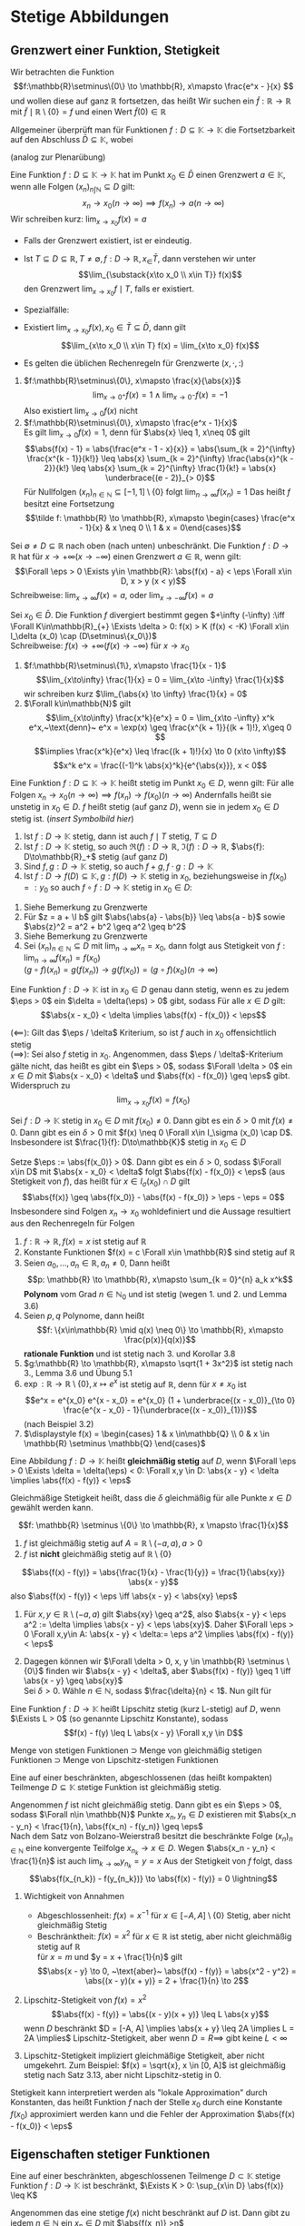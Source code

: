 * Stetige Abbildungen
** Grenzwert einer Funktion, Stetigkeit
   Wir betrachten die Funktion
   \[f:\mathbb{R}\setminus\{0\} \to \mathbb{R}, x\mapsto \frac{e^x - }{x} \]
   und wollen diese auf ganz $\mathbb{R}$ fortsetzen, das heißt Wir suchen ein $\tilde f: \mathbb{R} \to \mathbb{R}$
   mit $\tilde f\mid \mathbb{R}\setminus \{0\} = f$ und einen Wert $\tilde f(0) \in \mathbb{R}$

   Allgemeiner überprüft man für Funktionen $f: D \subseteq \mathbb{K} \to \mathbb{K}$ die
   Fortsetzbarkeit auf den Abschluss $\bar D \subseteq \mathbb{K}$, wobei
   \begin{align*}
   \bar D &= \{x \in\mathbb{K} \mid x\in D \vee~\text{oder $x$ ist HP von D}\} \\
   &= \{x \in \mathbb{K} \mid \Exists (x_n)_{n\in\mathbb{N}} \subseteq D \wedge x = \lim_{n \to 0} x_n\}
   \end{align*}
   (analog zur Plenarübung)

   #+ATTR_LATEX: :options [3.1]
   #+begin_defn latex
   Eine Funktion $f: D\subseteq \mathbb{K} \to \mathbb{K}$ hat im Punkt $x_0 \in \bar D$ einen
   Grenzwert $a \in\mathbb{K}$, wenn alle Folgen $(x_n)_{n\int\mathbb{N}} \subseteq D$ gilt:
   \[x_n \to x_0 (n \to \infty) \implies f(x_n) \to a (n\to\infty)\]
   Wir schreiben kurz: $\lim_{x\to x_0} f(x) = a$
   #+end_defn
   #+begin_remark latex
   - Falls der Grenzwert existiert, ist er eindeutig.
   - Ist $T\subseteq D \subseteq \mathbb{R}, T\neq \emptyset, f: D\to\mathbb{R}, x_\in \bar T$, dann
	 verstehen wir unter
	 \[\lim_{\substack{x\to x_0 \\ x\in T}} f(x)\]
	 den Grenzwert $\lim_{x\to x_0} f\mid T$, falls er existiert.
   - Spezialfälle:
	 \begin{align*}
	 T_{>} := \{x\in D\mid x > x_0\}: f(x_0^{+}) := \lim_{\substack{x\to x_0 \\ x\in T_{>}}} f(x) = \lim_{x\to x_0^{+}} f(x) \tag{rechtsseitiger Grenzwert} \\
	 T_{<} := \{x\in D\mid x < x_0\}: f(x_0^{-}) := \lim_{\substack{x\to x_0 \\ x\in T_{<}}} f(x) = \lim_{x\to x_0^{-}} f(x) \tag{linksseitiger Grenzwert}
	 \end{align*}
   - Existiert $\lim_{x\to x_0} f(x), x_0 \in \bar T \subseteq \bar D$, dann gilt
	 \[\lim_{x\to x_0 \\ x\in T} f(x) = \lim_{x\to x_0}  f(x)\]
   - Es gelten die üblichen Rechenregeln für Grenzwerte $(x,\cdot, :)$
   #+end_remark
   #+ATTR_LATEX: :options [3.2]
   #+begin_ex latex
   1. $f:\mathbb{R}\setminus\{0\}, x\mapsto \frac{x}{\abs{x}}$
	  \[\lim_{x\to 0^+} f(x) = 1 \wedge \lim_{x \to 0^-} f(x) = -1\]
	  Also existiert $\lim_{x\to 0} f(x)$ nicht
   2. $f:\mathbb{R}\setminus\{0\}, x\mapsto \frac{e^x - 1}{x}$ \\
	  Es gilt $\lim_{x\to 0} f(x) = 1$, denn für $\abs{x} \leq 1, x\neq 0$ gilt
	  \[\abs{f(x) - 1} = \abs{\frac{e^x - 1 - x}{x}} = \abs{\sum_{k = 2}^{\infty} \frac{x^{k - 1}}{k!}} \leq \abs{x} \sum_{k = 2}^{\infty} \frac{\abs{x}^{k - 2}}{k!} \leq \abs{x} \sum_{k = 2}^{\infty} \frac{1}{k!} = \abs{x} \underbrace{(e - 2)}_{> 0}\]
	  Für Nullfolgen $(x_n)_{n\in\mathbb{N}} \subseteq [-1, 1]\setminus \{0\}$ folgt $\lim_{n \to \infty} f(x_n) = 1$
	  Das heißt $f$ besitzt eine Fortsetzung
	  \[\tilde f: \mathbb{R} \to \mathbb{R}, x\mapsto \begin{cases} \frac{e^x - 1}{x} & x \neq 0 \\ 1 & x = 0\end{cases}\]
   #+end_ex
   #+ATTR_LATEX: :options [3.3 Asymptotisches Verhalten]
   #+begin_defn latex
   Sei $\emptyset \neq D \subseteq \mathbb{R}$ nach oben (nach unten) unbeschränkt.
   Die Funktion $f: D\to \mathbb{R}$ hat für $x \to + \infty (x \to -\infty)$ einen Grenzwert $a\in \mathbb{R}$, wenn gilt:
   \[\Forall \eps > 0 \Exists y\in \mathbb{R}: \abs{f(x) - a} < \eps \Forall x\in D, x > y (x < y)\]
   Schreibweise: $\lim_{x \to \infty}f(x) = a$, oder $\lim_{x\to -\infty} f(x) = a$

   Sei $x_0 \in \bar D$. Die Funktion $f$ divergiert bestimmt gegen $+\infty (-\infty) :\iff \Forall K\in\mathbb{R}_{+} \Exists \delta > 0: f(x) > K (f(x) < -K) \Forall x\in I_\delta (x_0) \cap (D\setminus\{x_0\})$ \\
   Schreibweise: $f(x) \to +\infty (f(x) \to -\infty)$ für $x\to x_0$
   #+end_defn
   #+ATTR_LATEX: :options [3.4]
   #+begin_ex latex
   1. $f:\mathbb{R}\setminus\{1\}, x\mapsto \frac{1}{x - 1}$
	  \[\lim_{x\to\infty} \frac{1}{x} = 0 = \lim_{x\to -\infty} \frac{1}{x}\]
	  wir schreiben kurz $\lim_{\abs{x} \to \infty} \frac{1}{x} = 0$
   2. $\Forall k\in\mathbb{N}$ gilt
	  \[\lim_{x\to\infty} \frac{x^k}{e^x} = 0 = \lim_{x\to -\infty} x^k e^x,~\text{denn}~ e^x = \exp(x) \geq \frac{x^{k + 1}}{(k + 1)!}, x\geq 0 \]
	  \[\implies \frac{x^k}{e^x} \leq \frac{(k + 1)!}{x} \to 0 (x\to \infty)\]
	  \[x^k e^x = \frac{(-1)^k \abs{x}^k}{e^{\abs{x}}}, x < 0\]
   #+end_ex
   #+ATTR_LATEX: :options [3.5]
   #+begin_defn latex
   Eine Funktion $f:D \subseteq \mathbb{K} \to \mathbb{K}$ heißt stetig im Punkt $x_0 \in D$, wenn gilt:
   Für alle Folgen $x_n \to x_0 (n\to\infty) \implies f(x_n) \to f(x_0) (n \to \infty)$
   Andernfalls heißt sie unstetig in $x_0 \in D$.
   $f$ heißt stetig (auf ganz $D$), wenn sie in jedem $x_0 \in D$ stetig ist. (/insert Symbolbild hier/) \\
   #+end_defn
   #+ATTR_LATEX: :options [3.5]
   #+begin_lemma latex
   1. Ist $f: D\to \mathbb{K}$ stetig, dann ist auch $f\mid T$ stetig, $T\subseteq D$
   2. Ist $f:D\to \mathbb{K}$ stetig, so auch $\Re(f):D\to\mathbb{R}$, $\Im(f): D\to \mathbb{R}$, $\abs{f}: D\to\mathbb{R}_+$ stetig (auf ganz $D$)
   3. Sind $f,g:D\to\mathbb{K}$ stetig, so auch $f + g, f\cdot g: D\to\mathbb{K}$
   4. Ist $f:D\to f(D)\subseteq \mathbb{K},g:f(D) \to \mathbb{K}$ stetig in $x_0$, beziehungsweise in $f(x_0) =: y_0$ so auch $f \circ f: D\to\mathbb{K}$ stetig in $x_0 \in D:$
   #+end_lemma
   #+begin_proof latex
   1. Siehe Bemerkung zu Grenzwerte
   2. Für $z = a + \I b$ gilt $\abs{\abs{a} - \abs{b}} \leq \abs{a - b}$ sowie $\abs{z}^2 = a^2 + b^2 \geq a^2 \geq b^2$
   3. Siehe Bemerkung zu Grenzwerte
   4. Sei $(x_n)_{n\in\mathbb{N}} \subseteq D$ mit $\lim_{n \to\infty} x_n = x_0$, dann folgt aus Stetigkeit von $f: \lim_{n\to\infty} f(x_n) = f(x_0)$ \\
	  $(g\circ f)(x_n) = g(f(x_n)) \rightarrow g(f(x_0)) = (g\circ f)(x_0) (n\to\infty)$
   #+end_proof
   #+ATTR_LATEX: :options [3.7 $\eps/\delta$ Kriterium]
   #+begin_lemma latex
   Eine Funktion $f: D \to \mathbb{K}$ ist in $x_0 \in D$ genau dann stetig, wenn es zu jedem $\eps > 0$ ein $\delta = \delta(\eps) > 0$ gibt, sodass Für alle $x \in D$ gilt:
   \[\abs{x - x_0} < \delta \implies \abs{f(x) - f(x_0)} < \eps\]
   #+end_lemma
   #+begin_proof latex
   $(\impliedby)$: Gilt das $\eps / \delta$ Kriterium, so ist $f$ auch in $x_0$ offensichtlich stetig \\
   $(\implies)$: Sei also $f$ stetig in $x_0$. Angenommen, dass $\eps / \delta$-Kriterium gälte nicht,
   das heißt es gibt ein $\eps > 0$, sodass $\Forall \delta > 0$ ein $x\in D$ mit $\abs{x - x_0} < \delta$ und $\abs{f(x) - f(x_0)} \geq \eps$ gibt. Widerspruch zu
   \[\lim_{x \to x_0} f(x) = f(x_0)\]
   #+end_proof
   #+ATTR_LATEX: :options [3.8]
   #+begin_korollar latex
   Sei $f: D \to \mathbb{K}$ stetig in $x_0 \in D$ mit $f(x_0) \neq 0$. Dann gibt es ein $\delta > 0$ mit $f(x) \neq 0$.
   Dann gibt es ein $\delta > 0$ mit $f(x) \neq 0 \Forall x\in I_\sigma (x_0) \cap D$. Insbesondere ist $\frac{1}{f}: D\to\mathbb{K}$ stetig in $x_0 \in D$
   #+end_korollar
   #+begin_proof latex
   Setze $\eps := \abs{f(x_0)} > 0$. Dann gibt es ein $\delta > 0$, sodass $\Forall x\in D$ mit $\abs{x - x_0} < \delta$ folgt $\abs{f(x) - f(x_0)} < \eps$ (aus Stetigkeit von $f$),
   das heißt für $x \in I_\sigma (x_0) \cap D$ gilt
   \[\abs{f(x)} \geq \abs{f(x_0)} - \abs{f(x) - f(x_0)} > \eps - \eps = 0\]
   Insbesondere sind Folgen $x_n \to x_0$ wohldefiniert und die Aussage resultiert aus den Rechenregeln für Folgen
   #+end_proof
   #+ATTR_LATEX: :options [3.9]
   #+begin_ex latex
   \mbox{}
   1. $f: \mathbb{R} \to \mathbb{R}, f(x) = x$ ist stetig auf $\mathbb{R}$
   2. Konstante Funktionen $f(x) = c \Forall x\in \mathbb{R}$ sind stetig auf $\mathbb{R}$
   3. Seien $a_0, \ldots, a_n \in \mathbb{R}, a_n\neq 0$, Dann heißt
	  \[p: \mathbb{R} \to \mathbb{R}, x\mapsto \sum_{k = 0}^{n} a_k x^k\]
	  *Polynom* vom Grad $n\in\mathbb{N}_0$ und ist stetig (wegen 1. und 2. und Lemma 3.6)
   4. Seien $p,q$ Polynome, dann heißt \[f: \{x\in\mathbb{R} \mid q(x) \neq 0\} \to \mathbb{R}, x\mapsto \frac{p(x)}{q(x)}\]
	  *rationale Funktion* und ist stetig nach 3. und Korollar 3.8
   5. $g:\mathbb{R} \to \mathbb{R}, x\mapsto \sqrt{1 + 3x^2}$ ist stetig nach 3., Lemma 3.6 und Übung 5.1
   6. $\exp: \mathbb{R} \to \mathbb{R} \setminus \{0\}, x\mapsto e^x$ ist stetig auf $\mathbb{R}$, denn für $x \neq x_0$ ist
	  \[e^x = e^{x_0} e^{x - x_0} = e^{x_0} (1 + \underbrace{(x - x_0)}_{\to 0} \frac{e^{x - x_0} - 1}{\underbrace{(x - x_0)}_{1}})\]
	  (nach Beispiel 3.2)
   7. $\displaystyle f(x) = \begin{cases} 1 & x \in\mathbb{Q} \\ 0 & x \in \mathbb{R} \setminus \mathbb{Q} \end{cases}$
   #+end_ex
   #+ATTR_LATEX: :options [3.10 Gleichmäßige Stetigkeit]
   #+begin_defn latex
   Eine Abbildung $f: D \to \mathbb{K}$ heißt *gleichmäßig stetig* auf $D$, wenn $\Forall \eps > 0 \Exists \delta = \delta(\eps) < 0: \Forall x,y \in D: \abs{x - y} < \delta \implies \abs{f(x) - f(y)} < \eps$
   #+end_defn
   #+begin_remark latex
   Gleichmäßige Stetigkeit heißt, dass die $\delta$ gleichmäßig für alle Punkte $x\in D$ gewählt werden kann.
   #+end_remark
   #+ATTR_LATEX: :options [3.11]
   #+begin_ex latex
   \[f: \mathbb{R} \setminus \{0\} \to \mathbb{R}, x \mapsto \frac{1}{x}\]
   1. $f$ ist gleichmäßig stetig auf $A = \mathbb{R} \setminus (-a, a), a > 0$
   2. $f$ ist *nicht* gleichmäßig stetig auf $\mathbb{R} \setminus \{0\}$
   #+end_ex
   #+begin_proof latex
   \[\abs{f(x) - f(y)} = \abs{\frac{1}{x} - \frac{1}{y}} = \frac{1}{\abs{xy}} \abs{x - y}\]
   also $\abs{f(x) - f(y)} < \eps \iff \abs{x - y} < \abs{xy} \eps$
   1. Für $x,y \in \mathbb{R} \setminus (-a, a)$ gilt $\abs{xy} \geq a^2$, also $\abs{x - y} < \eps a^2 := \delta \implies \abs{x - y} < \eps \abs{xy}$.
	  Daher $\Forall \eps > 0 \Forall x,y\in A: \abs{x - y} < \delta:= \eps a^2 \implies \abs{f(x) - f(y)} < \eps$
   2. Dagegen können wir $\Forall \delta > 0, x, y \in \mathbb{R} \setminus \{0\}$ finden wir
	  $\abs{x - y} < \delta$, aber $\abs{f(x) - f(y)} \geq 1 \iff \abs{x - y} \geq \abs{xy}$ \\
	  Sei $\delta > 0$. Wähle $n\in \mathbb{N}$, sodass $\frac{\delta}{n} < 1$. Nun gilt für
	  \begin{align*}
	  \abs{x - y} &= \frac{\delta}{2n} \\
	  \abs{xy} &< (\abs{x - y} + \abs{x}) \abs{x} \\
	  \intertext{für $\abs{x} < \frac{\delta}{2n}$}
	  &= (\frac{\delta}{2n} + \abs{x}) \abs{x} < \frac{\delta^2}{2n^2} \\
	  &= \frac{\delta}{n} \abs{x - y} \leq \abs{x - y}, ~\text{da}~ \frac{\delta}{n} \leq 1
	  \end{align*}
   #+end_proof
   #+ATTR_LATEX: :options [3.12 Lipschitz Stetigkeit]
   #+begin_defn latex
   Eine Funktion $f:D\to\mathbb{K}$ heißt Lipschitz stetig (kurz L-stetig) auf $D$, wenn
   $\Exists L > 0$ (so genannte Lipschitz Konstante), sodass
   \[f(x) - f(y) \leq L \abs{x - y} \Forall x,y \in D\]
   #+end_defn
   #+begin_remark latex
   Menge von stetigen Funktionen $\supset$ Menge von gleichmäßig stetigen Funktionen $\supset$
   Menge von Lipschitz-stetigen Funktionen
   #+end_remark
   #+ATTR_LATEX: :options [3.13 Satz von der gleichmäßigen Stetigkeit, Satz von Heine für folgenkompakte metrische Räume]
   #+begin_defn latex
   Eine auf einer beschränkten, abgeschlossenen (das heißt kompakten) Teilmenge $D \subseteq \mathbb{K}$
   stetige Funktion ist gleichmäßig stetig.
   #+end_defn
   #+begin_proof latex
   Angenommen $f$ ist nicht gleichmäßig stetig. Dann gibt es ein $\eps > 0$, sodass $\Forall n\in \mathbb{N}$ Punkte $x_n, y_n \in D$ existieren mit
   $\abs{x_n - y_n} < \frac{1}{n}, \abs{f(x_n) - f(y_n)} \geq \eps$ \\
   Nach dem Satz von Bolzano-Weierstraß besitzt die beschränkte Folge $(x_n)_{n\in\mathbb{N}}$ eine
   konvergente Teilfolge $x_{n_k} \to x \in D$. Wegen $\abs{x_n - y_n}  < \frac{1}{n}$ ist auch $\lim_{k\to\infty} y_{n_k} = y = x$
   Aus der Stetigkeit von $f$ folgt, dass
   \[\abs{f(x_{n_k}) - f(y_{n_k})} \to \abs{f(x) - f(y)} = 0 \lightning\]
   #+end_proof
   #+begin_remark latex
   \mbox{}
   1. Wichtigkeit von Annahmen
	  - Abgeschlossenheit: $f(x) = x^{-1}$ für $x\in [-A, A] \setminus \{0\}$ Stetig, aber nicht gleichmäßig Stetig
	  - Beschränktheit: $f(x) =x^2$ für $x\in\mathbb{R}$ ist stetig, aber nicht gleichmäßig stetig auf $\mathbb{R}$ \\
		für $x = m$ und $y = x + \frac{1}{n}$ gilt
		\[\abs{x - y} \to 0, ~\text{aber}~ \abs{f(x) - f(y)} = \abs{x^2 - y^2} = \abs{(x - y)(x + y)} = 2 + \frac{1}{n} \to 2\]
   2. Lipschitz-Stetigkeit von $f(x) = x^2$ \\
	  \[\abs{f(x) - f(y)} = \abs{(x - y)(x + y)} \leq L \abs{x y}\]
	  wenn $D$ beschränkt $D = [-A, A] \implies \abs{x + y} \leq 2A \implies L = 2A \implies$ Lipschitz-Stetigkeit,
	  aber wenn $D = R \implies$ gibt keine $L < \infty$
   3. Lipschitz-Stetigkeit impliziert gleichmäßige Stetigkeit, aber nicht umgekehrt. Zum Beispiel: $f(x) = \sqrt{x}, x \in [0, A]$ ist gleichmäßig stetig nach Satz 3.13, aber nicht Lipschitz-stetig in $0$.
	  \begin{align*}
	  \abs{\sqrt{x} - \sqrt{y}} \leq L \abs{x - y} \\
	  \abs{\frac{y - x}{\sqrt{x} - \sqrt{y}}} > n \abs{x - y}
	  \intertext{$\implies \not\Exists L > 0$}
	  \end{align*}
   #+end_remark
   #+begin_remark latex
   Stetigkeit kann interpretiert werden als "lokale Approximation" durch Konstanten, das heißt Funktion $f$ nach der Stelle $x_0$ durch eine Konstante $f(x_0)$ approximiert werden
   kann und die Fehler der Approximation $\abs{f(x) - f(x_0)} < \eps$
   #+end_remark
** Eigenschaften stetiger Funktionen
   #+ATTR_LATEX: :options [3.14 Satz von Beschränktheit]
   #+begin_thm latex
   Eine auf einer beschränkten, abgeschlossenen Teilmenge $D\subset\mathbb{K}$ stetige Funktion $f:D\to\mathbb{K}$ ist beschränkt,
   $\Exists K > 0: \sup_{x\in D} \abs{f(x)} \leq K$
   #+end_thm
   #+begin_proof latex
   Angenommen das eine stetige $f(x)$ nicht beschränkt auf $D$ ist.
   Dann gibt zu jedem $n\in \mathbb{N}$ ein $x_n \in D$ mit $\abs{f(x_n)} >n$ \\
   Die Folge $(x_n)_{n\in\mathbb{N}}$ ist beschränkt (da $D$ beschränkt). Nach dem B.-W. Satz $\Exists x_{m_k} \to x \in D$ (weil $D$ abgeschlossen ist).
   Aus der Stetigkeit von $f$
   \[\abs{f(n_k)} \xrightarrow{x\to\infty} \abs{f(x)} < \infty \lightning\]
   Widerspruch zur Annahme $f(x_m) \to \infty$
   #+end_proof
   #+ATTR_LATEX: :options [3.15 Satz von Extremum]
   #+begin_thm latex
   Eine auf einer beschränkten, abgeschlossenen Teilmenge $D\subseteq\mathbb{K}$ stetige reellwertigen Funktion $f:D\to\mathbb{K}$ besitzt
   dort ein Maximum und ein Minimum, das heißt:
   \[\Exists x_{min}, x_{max} \in D: \sup_{x\in D} f(x) = f(x_{max}) \wedge \inf_{x\in D} f(x) = f(x_{min})\]
   #+end_thm
   #+begin_proof latex
   \[\Exists K < \infty: K = \sup_{x\in D} < \infty\]
   $\Exists$ eine Folge $(x_n)_{n\in\mathbb{N}} \in D: f(x_n) \xrightarrow{n\to\infty} K$.
   Die Folge $(x_n)_{n\in\mathbb{N}}$ ist beschränkt und in $D$ abgeschlossen
   \[\implies \Exists (x_{n_k})_{k\in\mathbb{K}} \in D: x_{n_k} \to x\in D\]
   Aus $f(x_{n_k}) \xrightarrow{k\to\infty} f(x) \implies f(x) = K$ \\
   Analog für untere Grenze.
   #+end_proof
   #+ATTR_LATEX: :options [3.16 Zwischenwertsatz]
   #+begin_defn latex
   Sei $f:[a,b] \to \mathbb{R}$ eine reelle stetige Funktion. Dann
   gibt es zu jeder $y\in [f(a), f(b)]$ ein $x\in[a,b]$ mit $f(c) = y$
   #+end_defn
   #+begin_proof latex
   Betrachte die (nicht leere, beschränkte) Menge
   \[A = \{x\in [a,b] \mid f(x) \leq y\}\]
   Entweder ist dann $\sup A = b$ (und dann $c = b$) oder es gibt per Definition ein $x\in [a,b]$ mit $x > c \implies x \not\in A \implies f(x) > y$
   In beiden Fällen folgt $f(c) \leq y$
   - Falls $c = b \implies y = f(c) = f(b) \implies f(c) \geq y$
   - Falls $c < b \implies$ Aus Stetigkeit von $f$, eine monoton fallende Folge von Punkten aus $A$ existiert, welche gegen $\sup A$ konvergiert
   Aus Stetigkeit und Definition von $A$ folgt $f(c) \leq y$. Beide zusammen genommen ergibt $f(c) = y$
   #+end_proof
   #+begin_remark latex
   Die Eigenschaften von stetigen Funktionen lassen sich zusammen formulieren:
   Für eine auf einem abgeschlossenen, beschränkten Intervall definierte stetige Funktion ist der Bildbereich wieder ein abgeschlossenes Intervall
   #+end_remark
   #+ATTR_LATEX: :options [3.17 Treppenapproximation]
   #+begin_lemma latex
   Jede auf einem beschränkten, abgeschlossenen Intervall $[a, b]$ definierte $f:[a,b] \to \mathbb{R}$ lässt
   sich beliebig gut durch Treppenfunktion einschließen. das heißt
   \[\Forall \eps > 0 \Exists ~\text{Treppenfunktion}~ \bar \phi_\eps, \ubar \phi_\eps\]
   ohne Beschränkung der Allgemeinheit zu selben endlichen Zerlegung von $[a, b]$
   mit den Eigenschaften $\Forall x\in [a,b]$
   - $\ubar \phi_\eps \leq f(x) \leq \bar \phi_\eps(x)$
   - $\abs{\ubar\phi_\eps(x) - \bar\phi_\eps(x)} < \eps$
   Zerlegung: ist mit Teilpunkten $a\leq x_k \leq b, k = 0,\ldots, N < \infty$ (endliche Zerlegung) $(a = x_0 \leq x_1 \leq \ldots \leq x_N = b)$ \\
   Treppenfunktion ist konstant auf Intervalle $[x_1, x_{i + 1}\string), 0 \leq 1 \leq N - 1$
   #+end_lemma
   #+begin_proof latex
   Aus dem Satz von gleichmäßiger Stetigkeit ist $f$ auf $[a,b]$ gleichmäßig Stetig
   \[\implies \Forall \eps > 0 \Exists \delta_\eps > 0: \Forall x\in[a,b], \abs{x - y} < \delta_\eps \implies \abs{f(x) - f(y)} < \frac{\eps}{2}\]
   Sei $n\in\mathbb{N}$ so groß, dass $\frac{a - b}{n} < \delta\eps$. Mit den Teilpunkten
   \[x_k .= a+ k \frac{b - a}{n}, k = 0, \ldots, n\]
   erhalten wir eine äquidistante Zerlegung von $[a, b]$
   \[a = x_0 < x_1 < \ldots < x_n = b, \abs{x_k - x_{k - a}} < \delta_\eps\]
   Dann definieren wir
   \[\bar \phi_\eps(x) := \sup \{f(x) \mid x_{k - 1} \leq x < x_k\}\]
   \[\ubar \phi_\eps(x) := \inf \{f(x) \mid x_{k - 1} \leq x < x_k \}\]
   Nach Konstruktion gemäß $\ubar \phi_\eps (x) \leq f(x) \leq \bar \phi_\eps(x) \Forall x\in [a,b]$ \\
   Nach dem Satz von Extremum $\Forall [x_1, \ldots, x_k] \Exists \bar \xi_k, \ubar\xi_k$ sodass
   \begin{align*}
   f(\bar\xi_k) = \sup \{f(x) \mid x_{k - 1} \leq x \leq x_k\}
   f(\ubar\xi_k) = \inf \{f(x) \mid x_{k - 1} \leq x \leq x_k\}
   \end{align*}
   Nach Wahlfreiheit von $\delta_\eps$ gilt
   \[\abs{\ubar\phi_\eps (x) - \bar\phi_\eps(x)} = \abs{f(\ubar\xi_k) - f(\bar\xi_k)} \leq \abs{f(\ubar\xi_k) - f(x)} + \abs{f(x) - f(\bar\xi_k)} \underarrow[<]{aus gleichmäßiger Stetigkeit} \frac{1}{2} \eps + \frac{1}{2} \eps = \eps\]
   #+end_proof
** Konvergenz von Funktionen
   #+ATTR_LATEX: :options [3.18]
   #+begin_defn latex
   Seien $f_n: D\to\mathbb{R}, n \in\mathbb{N}$ Funktionen mit einem gemeinsamen Definitionsbereich $D\subseteq \mathbb{R}$.
   Wir nennen die folge $(f_n)_{n\in\mathbb{N}}$ *punktweise* konvergenz gegener eine Funktion $f:D\to\mathbb{R}$,
   wenn für jedes $x\in D$ gilt $f_n(x) \xrightarrow{n\to\infty} f(x)$
   #+end_defn
   #+ATTR_LATEX: :options [3.19]
   #+begin_ex latex
   \mbox{}
   1. \[f_n(x) = \sum_{k = 0}^{n} \frac{x^k}{k!} \xrightarrow{n\to\infty} \sum_{k = 0}^{\infty} \frac{x^k}{k!} = e^x\]
	  Hier ist $f_n(x)$ stetig und $f(x)$ stetig.
   2. $f_n(x) = 1 - x^n, x\in[0,1] \subseteq \mathbb{R}$
	  \[\underarrow[f_n(x)]{stetig} \xrightarrow{n\to\infty} \underarrow[f(x)]{nicht stetig} := \begin{cases} 1 & 0 \leq x \leq 1 \\ 0 & x = 1 \end{cases}\]
   #+end_ex
   #+ATTR_LATEX: :options [3.19 Gleichmäßige Konvergenz]
   #+begin_defn latex
   Eine Folge von Funktionen $f_n:D\to\mathbb{R}, n\in\mathbb{N}$ heißt *gleichmäßig konvergent* gegen eine Funktion $f:D\to\mathbb{R}$, wenn
   \[\Forall \eps > 0 \Exists n_\eps \in \mathbb{N}: n\geq n_\eps \implies \abs{f_n(x) - f(x)} < \eps \Forall x\in D\]
   #+end_defn
   #+ATTR_LATEX: :options [3.20 Satz von der gleichmäßigen Konvergenz]
   #+begin_thm latex
   Konvergiert eine Folge stetiger Funkitonen $f_n: D\to\mathbb{R}, n\in\mathbb{N}$ gleichmäßig gegen $f:D\to\mathbb{R}$,
   so ist auch die Grenzfunktion $f$ stetig.
   #+end_thm
   #+begin_proof latex
   Seien $x_0 \in D$ und $\eps > 0$ gegeben. Zu zeigen:
   \[\Exists \delta_\eps > 0: \Forall x \in D \abs{x - x_0} < \delta_eps \implies \abs{f(x) - f(x_0)} < \eps\]
   Wegen der gleichmäßigen Konvergenz von $(f_n)_{n\in\mathbb{N}}$:
   \[\Exists x\in \mathbb{N} \Forall x\in D: \abs{f_n(x) - f(x)} < \frac{1}{3} \eps\]
   Aus Stetigkeit von $f_n$:
   \[\Exists \delta_\eps > 0 Forall x\in D: \abs{x - x_0} < \delta_\eps \implies \abs{f_n(x) - f_n(x_0)} < \frac{1}{3} \eps\]
   \[\implies \Forall x\in D \abs{f(x) - f(x_0)} \leq \underbrace{\abs{f(x) - f_n(x)}}_{< \frac{1}{3}} + \underbrace{\abs{f_n(x) - f_n(x_0)}}_{< \frac{1}{3}} + \underbrace{\abs{f_n(x_0) - f(x_0)}}_{< \frac{1}{3}} < \eps\]
   das heißt $f$ ist stetig.
   #+end_proof
** Reellwertige stetige Funktionen
   #+ATTR_LATEX: :options [3.21]
   #+begin_defn latex
   \[C(\mathbb{K}) := \{f:\mathbb{K} \to \mathbb{R} \mid f~\text{ist stetig auf}~\mathbb{K}\}\]
   ist der Raum der stetigen reellwertigen Funktionen auf $\mathbb{K}$
   #+end_defn
   #+begin_remark latex
   Seien $f,g \in C(\mathbb{K}), \lambda \in \mathbb{R}$. Dann ist auch $f + g, f \cdot g, \lambda f$ wieder eine Funktion aus $C(\mathbb{K})$.
   $C(\mathbb{K})$ bildet dann einen Ring.
   #+end_remark
   #+ATTR_LATEX: :options [3.22]
   #+begin_defn latex
   Seien $f,g: \mathbb{K} \to \mathbb{R}$.
   \begin{align*}
   \max_{x\in\mathbb{K}} (f,g)(x) &:= \max_{x\in\mathbb{K}}(f(x), g(x))
   \min_{x\in\mathbb{K}} (f,g)(x) &:= \min_{x\in\mathbb{K}}(f(x), g(x))
   \end{align*}
   #+end_defn
   #+ATTR_LATEX: :options [3.23]
   #+begin_thm latex
   $\max(f,g)$ und $\min(f,g)$ sind in $C(\mathbb{K})$ für $f,g\in C(\mathbb{K})$
   #+end_thm
   #+begin_proof latex
   Es genügt, dass mit $f$ auch $\abs{f}$ (als Komposition stetige Abbildung) stetig ist, denn
   \begin{align*}
   \max(f,g) &= \frac{1}{2}(f + g) + \frac{1}{2}\abs{f - g} \\
   \min(f,g) &= -\max(-f, -g) \tag*{\qedhere}
   \end{align*}
   #+end_proof
   Wir betrachten jetzt $C(\underbrace{[a,b]}_{\mathbb{K}})$ und definieren
   \[\norm{f}_\infty := \max_{x\in [a,b]} \abs{f(x)}\]
   #+ATTR_LATEX: :options [3.24]
   #+begin_defn latex
   Sei $\mathbb{K}$ ein Körper (mit dem Betrag $\abs{\,}$), Sei $V$ ein Vektorraum über $\mathbb{K}$.
   \[\norm{\,}: V \to\mathbb{R}\]
   heißt eine *Norm* auch $V \iff$:
   - (N1) $\Forall x\in V: \norm{x} \geq 0 \wedge (\norm{x} = 0 \iff x = 0)$
   - (N2) $\Forall x\in V: \alpha\in\mathbb{K} \norm{\alpha x} = \abs{\alpha}\norm{x}$
   - (N3) $\Forall x,y\in V: \norm{x + y} \leq \norm{x} + \norm{y}$
   $(V,\norm{\,})$ heißt normierter Vektorraum. \\
   $C([a,b])$ ist ein Vektorraum. Die Normeigenschaften von $\norm{\,}_\infty$ als Abbildung von $C([a,b])$ nach $[0,\infty\string)$
   folgt direkt aus den Eigenschaften des Absolutbetrags
   \begin{align*}
   \norm{f}_\infty &\implies f(x) = 0 \Forall x\in [a,b] \tag{Definitheit} \\
   \norm{\alpha f} &= \abs{\alpha} \norm{f}_\infty, \alpha \in \mathbb{R} \tag{Homogenität} \\
   \norm{f + g}_\infty &\leq \norm{f}_\infty + \norm(g)_\infty \tag{Dreiecksungleichung}
   \end{align*}
   Wir definieren sogenannte Normkonvergenz
   \[f_n \xrightarrow{n\to\infty} f~\text{in Norm} \iff \norm{f - f_n}_\infty \xrightarrow{n\to\infty} 0\]
   Für $\norm{\,}_\infty$ Konvergenz in Norm ist die gleichmäßige Konvergenz.
   #+end_defn
   #+ATTR_LATEX: :options [3.25]
   #+begin_lemma latex
   Für eine Funktionenfolge $(f_n)_{n\in\mathbb{N}} \in C([a,b])$ ist die gleichmäßige Konvergenz gegen eine Grenzfunktion. $f:[a,b] \to \mathbb{R}$
   gleichbedeutend mit $\norm{f_n - f}_\infty \xrightarrow{n\to\infty} 0$
   #+end_lemma
   #+begin_proof latex
   aus Definition.
   #+end_proof
   #+ATTR_LATEX: :options [3.26 Cauchy Folge von Funktionen]
   #+begin_defn latex
   Eine Folge $(f_n)_{n\in\mathbb{N}} \in C([a,b])$ heißt Cauchy-Folge, wenn
   \[\Forall \eps \Exists n_\eps \in \mathbb{N}: n,m \geq n_\eps \implies \norm{f_n - f_m}_\infty < \eps\]
   #+end_defn
   #+ATTR_LATEX: :options [3.27]
   #+begin_lemma latex
   Eine Folge $(f_n)_{n\in\mathbb{N}} \in C([a,b])$ welche gegen eine Grenzfunktion $f\in C([a,b])$ konvergiert ist Cauchy-Folge.
   #+end_lemma
   #+begin_proof latex
   analog wie Beweis für Zahlenfolgen
   #+end_proof
   #+ATTR_LATEX: :options [3.28 Satz von der Vollständigkeit]
   #+begin_thm latex
   $(C([a,b],\norm{\,}_\infty))$ ist vollständig bezüglich der gleichmäßigen Konvergenz, das heißt jede Cauchy-Folge $(f_n)_{n\in\mathbb{N}} \in C([a,b])$ besitzt ein Limes $f \in C([a,b])$
   #+end_thm
   #+begin_proof latex
   Sei $(f_n)_{n\in\mathbb{N}} \in C([a,b])$ eine Cauchy-Folge. Dann ist für jedes feste $x\in [a,b]~(f_n(x))_{n\in\mathbb{N}}$ eine Cauchy-Folge von Zahlen und besitzt einen
   (eindeutig bestimmten) Limes $f(x) \in \mathbb{R}$. \\
   Wir wollen zeigen, dass diese Konvergenz gleichmäßig ist. Angenommen $f_n \to f$ nicht gleichmäßig \\
   $\implies \Exists \eps > 0$ und $\Forall n\in\mathbb{N}$ einen Punkt $x_n\in [a,b]$ sodass $\abs{f_n(x_n) - f(x_n)} > \eps$.
   Die Punktfolge $(x_n)_{n\in\mathbb{N}}$ besitzt eine konvergente Teilfolge (nach Bolzano-Weierstrass Satz, $[a,b]$ beschränkt und abgeschlossen).
   Wegen der Cauchy-Folgen Eigenschaft
   \[\Exists n_\eps\in\mathbb{N}: m\geq n_\eps \implies \norm{f_{n_\eps} - f_n}_\infty < \frac{1}{2} \eps\]
   Wegen der Konvergenz $f_m(x_{n_\eps}) \xrightarrow{n\to\infty} f(x_{n_\eps})$:
   \[\Exists m_\eps \geq n_\eps: \abs{f_{m_\eps}(x_{n_\eps}) - f(x_{n_\eps})} < \frac{1}{2} \eps\]
   \[\implies \abs{f_{n_\eps} - f(x_{n_\eps})} \leq \abs{f_{n_\eps}(x_{n_\eps}) - f_{m_\eps}(x_{n_\eps})} + \abs{f_{m_\eps}(x_{n_\eps}) - f(x_{n_\eps})} < \eps\]
   $\implies f_n\to f$ gleichmäßig und im Wiederspruch zur Annahme. $\implies f\in C([a,b])$ (aus Satz 3.20)
   #+end_proof
   #+begin_remark latex
   Vollständige normierte Räume werden Banach Räume genannt.
   $C([a,b])$ ist also ein Banach Raum.
   #+end_remark
   #+ATTR_LATEX: :options [3.29 Satz von Arzela-Ascoli]
   #+begin_thm latex
   Sei $(f_n)_{n\in\mathbb{N}}$ eine Folge von Funktionen in $C([a,b])$ welche *gleichmäßig beschränkt* und *gleichmäßig stetig* sind.
   das heißt
   1. $\displaystyle\sup_{n\in\mathbb{N}} \norm{f_n}_\infty < \infty$
   2. $\displaystyle\Forall \eps > 0 \Exists \delta_\eps > 0 \Forall n\in\mathbb{N}: \max_{\substack{x,y\in [a,b] \\ \abs{x - a} \leq \delta_\eps}} \abs{f_n(x) - f_n(y)} < \eps$
   Dann existiert eine Teilfolge $(f_{n_k})_{k\in\mathbb{N}}$ welche gegen ein $f\in C([a,b])$ konvergiert, das heißt
   \[\norm{f_{n_k} - f}_\infty \xrightarrow{k\to\infty} 0\]
   Annahmen: $f_n \in C([a,b])$,
   - gleichmäßig beschränkt: $\sup_{n\in\mathbb{N}} \norm{f_n}_\infty < \infty$
   - gleichmäßig stetig:
	 \[\Forall \eps \Exists \delta_\eps > 0 \Forall n\in\mathbb{N \m} \max_{\substack{x,y\in[a,b] \\ \abs{x - y} \leq \delta_\eps}} \abs{f_n(x) - f_n(y)} < \eps\]
   Aussage: $\Exists$ eine Teilfolge $(f_{n_k})_{k\in\mathbb{N}}$, sodass $f_{n_k} \xrightarrow{k\to\infty} f\in C([a,b])$
   #+end_thm
   #+begin_proof latex
   Sei $(r_k)_{k\in\mathbb{N}}$ eine Folge der rationalen Punkte in $[a,b]$. Für jedes $r_k$, nach Vorraussetzung $\sup_{n\in\mathbb{N}} \abs{f_n(r_k)} < \infty$
   \begin{equation*}
   \begin{matrix}
   &\color{red} {f_{n_1^{(1)}}},& f_{n_2^{(1)}},& \ldots,& f_{n_k^{(1)}} & \text{konvergiert in $r_1$} \\
   &f_{n_1^{(2)}},& \color{red}{f_{n_2^{(2)}}},& \ldots,& f_{n_k^{(2)}} & \text{konvergiert auch in $r_2$} \\
   &f_{n_1^{(3)}},& f_{n_2^{(3)}},& \ldots,& f_{n_k^{(3)}} & \text{konvergiert auch in $r_2$} \\
   &f_{n_1^{(k)}},& f_{n_2^{(k)}},& \ldots,& \color{red}{f_{n_k^{(k)}}} & \text{konvergiert auch in $r_k$} \\
   \end{matrix}
   \end{equation*}
   #+begin_export latex
   {\color{red}{Diagonalfolge}} \\
   #+end_export
   Nach sukzessiver Anwendung des Bolzano-Weierstrass Satz bekommen wir eine Folge von Teilfolgen. Die Folgen $(f_{n_j^{(k)}}(r_k))_{j\in\mathbb{N}}$ sind konvergent,
   $(n_j^{(k + 1)})_{j\in\mathbb{N}}$ ist Teilfolge von $(n_j^{(k)})_{j\in\mathbb{N}}$. $(f_{n_j^{(k)}}(r_l))_{j\in\mathbb{N}}$ ist konvergent für $l = 1,\ldots, k$.
   Für die Diagnoalfolge $(f_{n_k^{(k)}})_{k\in\mathbb{N}}$ ist dann $(f_{n_k^{(k)}}(r_j))_{k\in\mathbb{N}}$ konvergent für alle $j\in\mathbb{N}$.
   Noch zu zeigen: Gleichmäßige konvergenz von dieser Diagonalfolge in allen $x\in[a,b]$. Wir bezeichnen jetzt die Diagonalfolge mit $(f_n)_{n\in\mathbb{N}}$ (erst für alle rationale $r_k$). \\
   Für jedes $r_k \in [a,b]$ gibt es ein $n_\eps(r_k) \in \mathbb{N}$, sodass
   \[\abs{f_n(r_k) - f_m(r_k)} < \frac{1}{3}\eps \Forall n,m\geq n_\eps(r_k)\]
   Die gleichmäßige Stetigkeit impliziert, dass
   \[\Exists \delta_\eps: x,y\in[a,b], \abs{x - y} < \delta_\eps \implies \sup_{n\in\mathbb{N}} \abs{f_n(x) - f_n(y)} < \frac{\eps}{3}\]
   Wir unterteilen $[a,b]$ in $i_k = [x_{k - 1}, x_k], k = 1,\ldots, n$ mit $a < x_0 < \ldots < x_n = b$
   \[\max_{1\leq k \leq n}\abs{x_k - x_{k - 1}} \leq \delta\]
   Aus jedem $I_k$ wählen wir ein $r_k \in\mathbb{Q}$. $\Forall x\in I_k$ gilt dann für $n,m\geq n_\eps:= \max\{n_\eps(r_1), \ldots, n_\eps(r_n)\}$
   \[\abs{f_n(x) - f_m(x)} \leq \abs{\underbrace{f_n(x) - f_n(r_k)}_{< \frac{1}{3}\eps}} + \abs{\underbrace{f_n(r_k) - f_m(r_k)}_{< \frac{1}{3}\eps}} + \abs{\underbrace{f_m(r_k) - f_m(x)}_{\frac{1}{3} \eps}} < \eps\]
   $\implies$ für $n,m \geq n_\eps$ gilt $\norm{f_n - f_m}_\infty < \eps \implies (f_n)_{n\in\mathbb{N}}$ ist Cauchy-Folge im Banachraum $C([a,b]) \implies f_n \xrightarrow{n\to\infty} f$ für $f\in C([a,b])$
   #+end_proof
